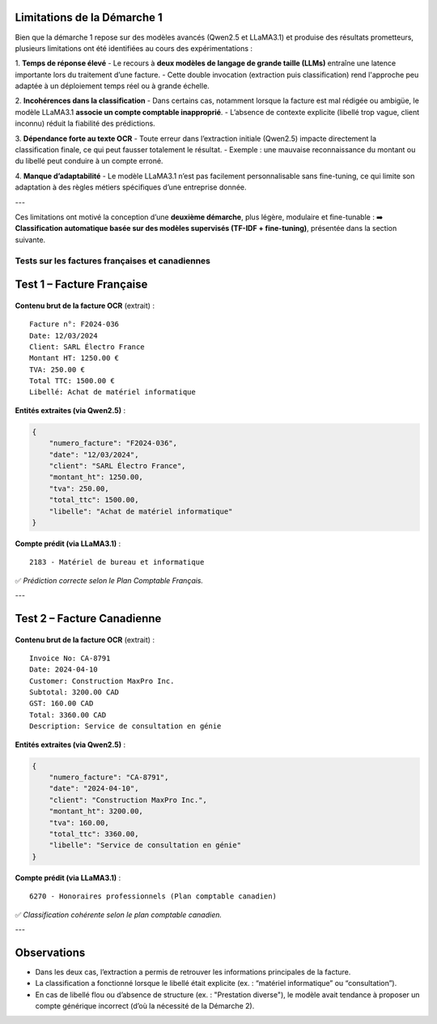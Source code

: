 Limitations de la Démarche 1
-----------------------------

Bien que la démarche 1 repose sur des modèles avancés (Qwen2.5 et LLaMA3.1) et produise des résultats prometteurs, plusieurs limitations ont été identifiées au cours des expérimentations :

1. **Temps de réponse élevé**
- Le recours à **deux modèles de langage de grande taille (LLMs)** entraîne une latence importante lors du traitement d’une facture.
- Cette double invocation (extraction puis classification) rend l'approche peu adaptée à un déploiement temps réel ou à grande échelle.

2. **Incohérences dans la classification**
- Dans certains cas, notamment lorsque la facture est mal rédigée ou ambigüe, le modèle LLaMA3.1 **associe un compte comptable inapproprié**.
- L’absence de contexte explicite (libellé trop vague, client inconnu) réduit la fiabilité des prédictions.

3. **Dépendance forte au texte OCR**
- Toute erreur dans l’extraction initiale (Qwen2.5) impacte directement la classification finale, ce qui peut fausser totalement le résultat.
- Exemple : une mauvaise reconnaissance du montant ou du libellé peut conduire à un compte erroné.

4. **Manque d’adaptabilité**
- Le modèle LLaMA3.1 n’est pas facilement personnalisable sans fine-tuning, ce qui limite son adaptation à des règles métiers spécifiques d’une entreprise donnée.

---

Ces limitations ont motivé la conception d’une **deuxième démarche**, plus légère, modulaire et fine-tunable :  
➡️ **Classification automatique basée sur des modèles supervisés (TF-IDF + fine-tuning)**, présentée dans la section suivante.


Tests sur les factures françaises et canadiennes
================================================

Test 1 – Facture Française
--------------------------

.. figure:: /Documentation/Images/facture.jpg
    :width: 100%
    :align: center
    :alt: Alternative text for the image
    :name: Introduction

**Contenu brut de la facture OCR** (extrait) :

::

    Facture n°: F2024-036
    Date: 12/03/2024
    Client: SARL Électro France
    Montant HT: 1250.00 €
    TVA: 250.00 €
    Total TTC: 1500.00 €
    Libellé: Achat de matériel informatique

**Entités extraites (via Qwen2.5)** :

.. code-block:: json

    {
        "numero_facture": "F2024-036",
        "date": "12/03/2024",
        "client": "SARL Électro France",
        "montant_ht": 1250.00,
        "tva": 250.00,
        "total_ttc": 1500.00,
        "libelle": "Achat de matériel informatique"
    }

**Compte prédit (via LLaMA3.1)** :

::

    2183 - Matériel de bureau et informatique

✅ *Prédiction correcte selon le Plan Comptable Français.*

---

Test 2 – Facture Canadienne
---------------------------

.. figure:: /Documentation/Images/canada.jpg
    :width: 100%
    :align: center
    :alt: Alternative text for the image
    :name: Introduction


**Contenu brut de la facture OCR** (extrait) :

::

    Invoice No: CA-8791
    Date: 2024-04-10
    Customer: Construction MaxPro Inc.
    Subtotal: 3200.00 CAD
    GST: 160.00 CAD
    Total: 3360.00 CAD
    Description: Service de consultation en génie

**Entités extraites (via Qwen2.5)** :

.. code-block:: json

    {
        "numero_facture": "CA-8791",
        "date": "2024-04-10",
        "client": "Construction MaxPro Inc.",
        "montant_ht": 3200.00,
        "tva": 160.00,
        "total_ttc": 3360.00,
        "libelle": "Service de consultation en génie"
    }

**Compte prédit (via LLaMA3.1)** :

::

    6270 - Honoraires professionnels (Plan comptable canadien)

✅ *Classification cohérente selon le plan comptable canadien.*

---

Observations
------------

- Dans les deux cas, l’extraction a permis de retrouver les informations principales de la facture.
- La classification a fonctionné lorsque le libellé était explicite (ex. : “matériel informatique” ou “consultation”).
- En cas de libellé flou ou d’absence de structure (ex. : "Prestation diverse"), le modèle avait tendance à proposer un compte générique incorrect (d’où la nécessité de la Démarche 2).

